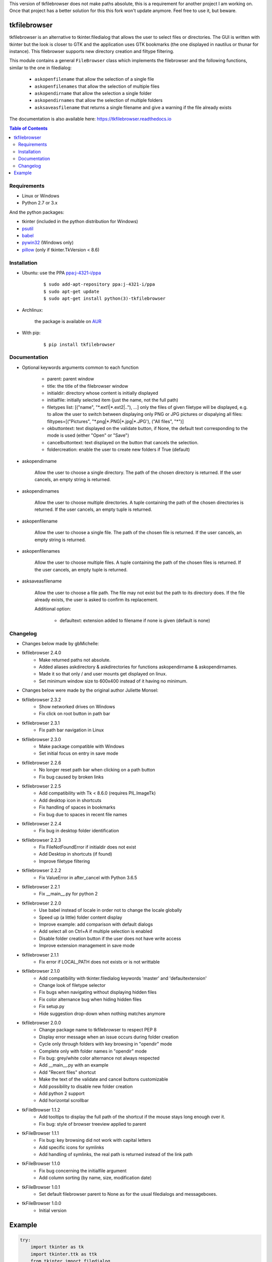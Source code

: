This version of tkfilebrowser does not make paths absolute, this is a requirement for another project I am working on. Once that project has a better solution for this this fork won't update anymore. Feel free to use it, but beware.

tkfilebrowser
=============

|Release| |Linux| |Windows| |Travis| |Codecov| |License| |Doc|

tkfilebrowser is an alternative to tkinter.filedialog that allows the
user to select files or directories. The GUI is written with tkinter but
the look is closer to GTK and the application uses GTK bookmarks (the
one displayed in nautilus or thunar for instance). This filebrowser
supports new directory creation and filtype filtering.

This module contains a general ``FileBrowser`` class which implements the
filebrowser and the following functions, similar to the one in filedialog:

    * ``askopenfilename`` that allow the selection of a single file

    * ``askopenfilenames`` that allow the selection of multiple files

    * ``askopendirname`` that allow the selection a single folder

    * ``askopendirnames`` that allow the selection of multiple folders

    * ``asksaveasfilename`` that returns a single filename and give a warning if the file already exists


The documentation is also available here: https://tkfilebrowser.readthedocs.io

.. contents:: Table of Contents


Requirements
------------

- Linux or Windows
- Python 2.7 or 3.x

And the python packages:

- tkinter (included in the python distribution for Windows)
- `psutil <https://pypi.org/project/psutil/>`_
- `babel <https://pypi.org/project/babel/>`_
- `pywin32 <https://pypi.org/project/pywin32/>`_ (Windows only)
- `pillow <https://pypi.org/project/pillow/>`_ (only if tkinter.TkVersion < 8.6)


Installation
------------

- Ubuntu: use the PPA `ppa:j-4321-i/ppa <https://launchpad.net/~j-4321-i/+archive/ubuntu/ppa>`__

    ::

        $ sudo add-apt-repository ppa:j-4321-i/ppa
        $ sudo apt-get update
        $ sudo apt-get install python(3)-tkfilebrowser


- Archlinux:

    the package is available on `AUR <https://aur.archlinux.org/packages/python-tkfilebrowser>`__


- With pip:

    ::

        $ pip install tkfilebrowser


Documentation
-------------

* Optional keywords arguments common to each function

    - parent: parent window

    - title: the title of the filebrowser window

    - initialdir: directory whose content is initially displayed

    - initialfile: initially selected item (just the name, not the full path)

    - filetypes list: [("name", "\*.ext1|\*.ext2|.."), ...]
      only the files of given filetype will be displayed,
      e.g. to allow the user to switch between displaying only PNG or JPG
      pictures or dispalying all files:
      filtypes=[("Pictures", "\*.png|\*.PNG|\*.jpg|\*.JPG'), ("All files", "\*")]

    - okbuttontext: text displayed on the validate button, if None, the
      default text corresponding to the mode is used (either "Open" or "Save")

    - cancelbuttontext: text displayed on the button that cancels the
      selection.

    - foldercreation: enable the user to create new folders if True (default)

* askopendirname

    Allow the user to choose a single directory. The path of the
    chosen directory is returned. If the user cancels, an empty string is
    returned.

* askopendirnames

    Allow the user to choose multiple directories. A tuple containing the
    path of the chosen directories is returned. If the user cancels,
    an empty tuple is returned.

* askopenfilename

    Allow the user to choose a single file. The path of the
    chosen file is returned. If the user cancels, an empty string is
    returned.

* askopenfilenames

    Allow the user to choose multiple files. A tuple containing the
    path of the chosen files is returned. If the user cancels,
    an empty tuple is returned.

* asksaveasfilename

    Allow the user to choose a file path. The file may not exist but
    the path to its directory does. If the file already exists, the user
    is asked to confirm its replacement.

    Additional option:

        - defaultext: extension added to filename if none is given (default is none)


Changelog
---------

- Changes below made by gbMichelle:

- tkfilebrowser 2.4.0
    * Make returned paths not absolute.
    * Added aliases askdirectory & askdirectories for functions askopendirname & askopendirnames.
    * Made it so that only / and user mounts get displayed on linux.
    * Set minimum window size to 600x400 instead of it having no minimum.

- Changes below were made by the original author Juliette Monsel:

- tkfilebrowser 2.3.2
    * Show networked drives on Windows
    * Fix click on root button in path bar

- tkfilebrowser 2.3.1
    * Fix path bar navigation in Linux

- tkfilebrowser 2.3.0
    * Make package compatible with Windows
    * Set initial focus on entry in save mode

- tkfilebrowser 2.2.6
    * No longer reset path bar when clicking on a path button
    * Fix bug caused by broken links

- tkfilebrowser 2.2.5
    * Add compatibility with Tk < 8.6.0 (requires PIL.ImageTk)
    * Add desktop icon in shortcuts
    * Fix handling of spaces in bookmarks
    * Fix bug due to spaces in recent file names

- tkfilebrowser 2.2.4
    * Fix bug in desktop folder identification

- tkfilebrowser 2.2.3
    * Fix FileNotFoundError if initialdir does not exist
    * Add Desktop in shortcuts (if found)
    * Improve filetype filtering

- tkfilebrowser 2.2.2
    * Fix ValueError in after_cancel with Python 3.6.5

- tkfilebrowser 2.2.1
    * Fix __main__.py for python 2

- tkfilebrowser 2.2.0
    * Use babel instead of locale in order not to change the locale globally
    * Speed up (a little) folder content display
    * Improve example: add comparison with default dialogs
    * Add select all on Ctrl+A if multiple selection is enabled
    * Disable folder creation button if the user does not have write access
    * Improve extension management in save mode

- tkfilebrowser 2.1.1
    * Fix error if LOCAL_PATH does not exists or is not writtable

- tkfilebrowser 2.1.0
    * Add compatibility with tkinter.filedialog keywords 'master' and 'defaultextension'
    * Change look of filetype selector
    * Fix bugs when navigating without displaying hidden files
    * Fix color alternance bug when hiding hidden files
    * Fix setup.py
    * Hide suggestion drop-down when nothing matches anymore

- tkfilebrowser 2.0.0
    * Change package name to tkfilebrowser to respect PEP 8
    * Display error message when an issue occurs during folder creation
    * Cycle only through folders with key browsing in "opendir" mode
    * Complete only with folder names in "opendir" mode
    * Fix bug: grey/white color alternance not always respected
    * Add __main__.py with an example
    * Add "Recent files" shortcut
    * Make the text of the validate and cancel buttons customizable
    * Add possibility to disable new folder creation
    * Add python 2 support
    * Add horizontal scrollbar

- tkFileBrowser 1.1.2
    * Add tooltips to display the full path of the shortcut if the mouse stays
      long enough over it.
    * Fix bug: style of browser treeview applied to parent

- tkFileBrowser 1.1.1
    * Fix bug: key browsing did not work with capital letters
    * Add specific icons for symlinks
    * Add handling of symlinks, the real path is returned instead of the link path

- tkFileBrowser 1.1.0
    * Fix bug concerning the initialfile argument
    * Add column sorting (by name, size, modification date)

- tkFileBrowser 1.0.1
    * Set default filebrowser parent to None as for the usual filedialogs and messageboxes.

- tkFileBrowser 1.0.0
    * Initial version


Example
=======

.. code:: python

    try:
        import tkinter as tk
        import tkinter.ttk as ttk
        from tkinter import filedialog
    except ImportError:
        import Tkinter as tk
        import ttk
        import tkFileDialog as filedialog
    from tkfilebrowser import askopendirname, askopenfilenames, asksaveasfilename


    root = tk.Tk()

    style = ttk.Style(root)
    style.theme_use("clam")


    def c_open_file_old():
        rep = filedialog.askopenfilenames(parent=root, initialdir='/', initialfile='tmp',
                                          filetypes=[("PNG", "*.png"), ("JPEG", "*.jpg"), ("All files", "*")])
        print(rep)


    def c_open_dir_old():
        rep = filedialog.askdirectory(parent=root, initialdir='/tmp')
        print(rep)


    def c_save_old():
        rep = filedialog.asksaveasfilename(parent=root, defaultextension=".png", initialdir='/tmp', initialfile='image.png',
                                           filetypes=[("PNG", "*.png"), ("JPEG", "*.jpg"), ("All files", "*")])
        print(rep)


    def c_open_file():
        rep = askopenfilenames(parent=root, initialdir='/', initialfile='tmp',
                               filetypes=[("Pictures", "*.png|*.jpg|*.JPG"), ("All files", "*")])
        print(rep)


    def c_open_dir():
        rep = askopendirname(parent=root, initialdir='/', initialfile='tmp')
        print(rep)


    def c_save():
        rep = asksaveasfilename(parent=root, defaultext=".png", initialdir='/tmp', initialfile='image.png',
                                filetypes=[("Pictures", "*.png|*.jpg|*.JPG"), ("All files", "*")])
        print(rep)


    ttk.Label(root, text='Default dialogs').grid(row=0, column=0, padx=4, pady=4, sticky='ew')
    ttk.Label(root, text='tkfilebrowser dialogs').grid(row=0, column=1, padx=4, pady=4, sticky='ew')
    ttk.Button(root, text="Open files", command=c_open_file_old).grid(row=1, column=0, padx=4, pady=4, sticky='ew')
    ttk.Button(root, text="Open folder", command=c_open_dir_old).grid(row=2, column=0, padx=4, pady=4, sticky='ew')
    ttk.Button(root, text="Save file", command=c_save_old).grid(row=3, column=0, padx=4, pady=4, sticky='ew')
    ttk.Button(root, text="Open files", command=c_open_file).grid(row=1, column=1, padx=4, pady=4, sticky='ew')
    ttk.Button(root, text="Open folder", command=c_open_dir).grid(row=2, column=1, padx=4, pady=4, sticky='ew')
    ttk.Button(root, text="Save file", command=c_save).grid(row=3, column=1, padx=4, pady=4, sticky='ew')

    root.mainloop()

.. |Release| image:: https://badge.fury.io/py/tkfilebrowser.svg
    :alt: Latest Release
    :target: https://pypi.org/project/tkfilebrowser/
.. |Linux| image:: https://img.shields.io/badge/platform-Linux-blue.svg
    :alt: Platform Linux
.. |Windows| image:: https://img.shields.io/badge/platform-Windows-blue.svg
    :alt: Platform Windows
.. |Travis| image:: https://travis-ci.org/j4321/tkFileBrowser.svg?branch=master
    :target: https://travis-ci.org/j4321/tkFileBrowser
    :alt: Travis CI Build Status
.. |Codecov| image:: https://codecov.io/gh/j4321/tkFileBrowser/branch/master/graph/badge.svg
    :target: https://codecov.io/gh/j4321/tkFileBrowser
    :alt: Code coverage
.. |License| image:: https://img.shields.io/github/license/j4321/tkFileBrowser.svg
    :target: https://www.gnu.org/licenses/gpl-3.0.en.html
    :alt: License
.. |Doc| image:: https://readthedocs.org/projects/tkfilebrowser/badge/?version=latest
    :target: https://tkfilebrowser.readthedocs.io/en/latest/?badge=latest
    :alt: Documentation Status
